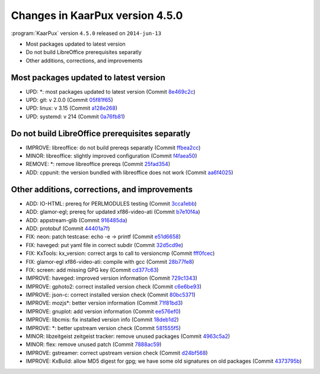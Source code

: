 .. 
   KaarPux: http://kaarpux.kaarposoft.dk
   Copyright (C) 2015: Henrik Kaare Poulsen
   License: http://kaarpux.kaarposoft.dk/license.html

.. _changes_4_5_0:


================================
Changes in KaarPux version 4.5.0
================================


:program:`KaarPux` version ``4.5.0`` released on ``2014-jun-13``

- Most packages updated to latest version

- Do not build LibreOffice prerequisites separatly

- Other additions, corrections, and improvements


Most packages updated to latest version
#######################################

- UPD: \*: most packages updated to latest version
  (Commit `8e469c2c <http://sourceforge.net/p/kaarpux/code/ci/8e469c2ca6caeb96c7b849144305836272ac3b2d/>`_)

- UPD: git: v 2.0.0
  (Commit `05f81f65 <http://sourceforge.net/p/kaarpux/code/ci/05f81f65611c4079a5ab4362fc2b3dd6df4e8d54/>`_)

- UPD: linux: v 3.15
  (Commit `a128e268 <http://sourceforge.net/p/kaarpux/code/ci/a128e268035ff2f788c3cc48562bce9cadb52e7f/>`_)

- UPD: systemd: v 214
  (Commit `0a76fb81 <http://sourceforge.net/p/kaarpux/code/ci/0a76fb816b36a84fae6265075c920240d810fad6/>`_)


Do not build LibreOffice prerequisites separatly
################################################

- IMPROVE: libreoffice: do not build prereqs separatly
  (Commit `ffbea2cc <http://sourceforge.net/p/kaarpux/code/ci/ffbea2ccf5c6a94ee614cbe1149d0427289609f6/>`_)

- MINOR: libreoffice: slightly improved configuration
  (Commit `f4faea50 <http://sourceforge.net/p/kaarpux/code/ci/f4faea50ec12f05d2b266def4d26b922f1b52b34/>`_)

- REMOVE: \*: remove libreoffice prereqs
  (Commit `25fad354 <http://sourceforge.net/p/kaarpux/code/ci/25fad35415201f8219524d5b3d9a3a2dc6ec78d4/>`_)

- ADD: cppunit: the version bundled with libreoffice does not work
  (Commit `aa6f4025 <http://sourceforge.net/p/kaarpux/code/ci/aa6f402577d9abaf49aa04b17ab582aaafd7e038/>`_)


Other additions, corrections, and improvements
##############################################

- ADD: IO-HTML: prereq for PERLMODULES testing
  (Commit `3cca1ebb <http://sourceforge.net/p/kaarpux/code/ci/3cca1ebb8a23b42479c1213a14b2ebc2c4dd0050/>`_)

- ADD: glamor-egl; prereq for updated xf86-video-ati
  (Commit `b7e10f4a <http://sourceforge.net/p/kaarpux/code/ci/b7e10f4a3f9fea43daad58fa480c7c221a3b66bd/>`_)

- ADD: appstream-glib
  (Commit `916485da <http://sourceforge.net/p/kaarpux/code/ci/916485da2019c5855edb7a6db2a3a67ad063a1f4/>`_)

- ADD: protobuf
  (Commit `44401a7f <http://sourceforge.net/p/kaarpux/code/ci/44401a7fcf3205d3c6d82f88819500c58426e751/>`_)

- FIX: neon: patch testcase:  echo -e -> printf
  (Commit `e51d6658 <http://sourceforge.net/p/kaarpux/code/ci/e51d6658cb8b3c5c3e219a9dfe7b76f6128bd7ef/>`_)

- FIX: haveged: put yaml file in correct subdir
  (Commit `32d5cd9e <http://sourceforge.net/p/kaarpux/code/ci/32d5cd9e935130ef0d8f61ce88e4252daf29a052/>`_)

- FIX: KxTools: kx_version: correct args to call to versioncmp
  (Commit `fff0fcec <http://sourceforge.net/p/kaarpux/code/ci/fff0fcec2b2c3f0c3831409d0a36f347694bc481/>`_)

- FIX: glamor-egl xf86-video-ati: compile with gcc
  (Commit `28b77fe8 <http://sourceforge.net/p/kaarpux/code/ci/28b77fe8a9bd45d60499df5f02add4e5c92d7b35/>`_)

- FIX: screen: add missing GPG key
  (Commit `cd377c63 <http://sourceforge.net/p/kaarpux/code/ci/cd377c63ad4afa04fe33706192ed6ca1d55371ad/>`_)

- IMPROVE: haveged: improved version information
  (Commit `729c1343 <http://sourceforge.net/p/kaarpux/code/ci/729c1343315f27a20c668d3f9fd21f7aed05f650/>`_)

- IMPROVE: gphoto2: correct installed version check
  (Commit `c6e6be93 <http://sourceforge.net/p/kaarpux/code/ci/c6e6be93b331f67bc36e1815daf9bd16f93d0c2a/>`_)

- IMPROVE: json-c: correct installed version check
  (Commit `80bc5371 <http://sourceforge.net/p/kaarpux/code/ci/80bc537140b5ccc40703035f6f48197ee1f1a850/>`_)

- IMPROVE: mozjs*: better version information
  (Commit `71f81bd3 <http://sourceforge.net/p/kaarpux/code/ci/71f81bd30f54f5b1ac1365d7300ac4324e15c44e/>`_)

- IMPROVE: gnuplot: add version information
  (Commit `ee576ef0 <http://sourceforge.net/p/kaarpux/code/ci/ee576ef05042cefff0a18bf26cd74de77f96bc1b/>`_)

- IMPROVE: libcmis: fix installed version info
  (Commit `18deb1d2 <http://sourceforge.net/p/kaarpux/code/ci/18deb1d2474e81288e4d5a572b203fb429a26f20/>`_)

- IMPROVE: \*: better upstream version check
  (Commit `581555f5 <http://sourceforge.net/p/kaarpux/code/ci/581555f5ebdaa4ca01fd4f870f01a51a7ff1f100/>`_)

- MINOR: libzeitgeist zeitgeist tracker: remove unused packages
  (Commit `4963c5a2 <http://sourceforge.net/p/kaarpux/code/ci/4963c5a2a00c3931fc1bc449b302121a482fe07b/>`_)

- MINOR: flex: remove unused patch
  (Commit `7888ac59 <http://sourceforge.net/p/kaarpux/code/ci/7888ac59093f2df75ac05a80d51f7bd2ca28886e/>`_)

- IMPROVE: gstreamer: correct upstream version check
  (Commit `d24bf568 <http://sourceforge.net/p/kaarpux/code/ci/d24bf568238a0e7a8911c99854da668e3d19da18/>`_)

- IMPROVE: KxBuild: allow MD5 digest for gpg; we have some old signatures on old packages
  (Commit `4373795b <http://sourceforge.net/p/kaarpux/code/ci/4373795b1e28dad8d97d2b04900dc69d800a8a65/>`_)


